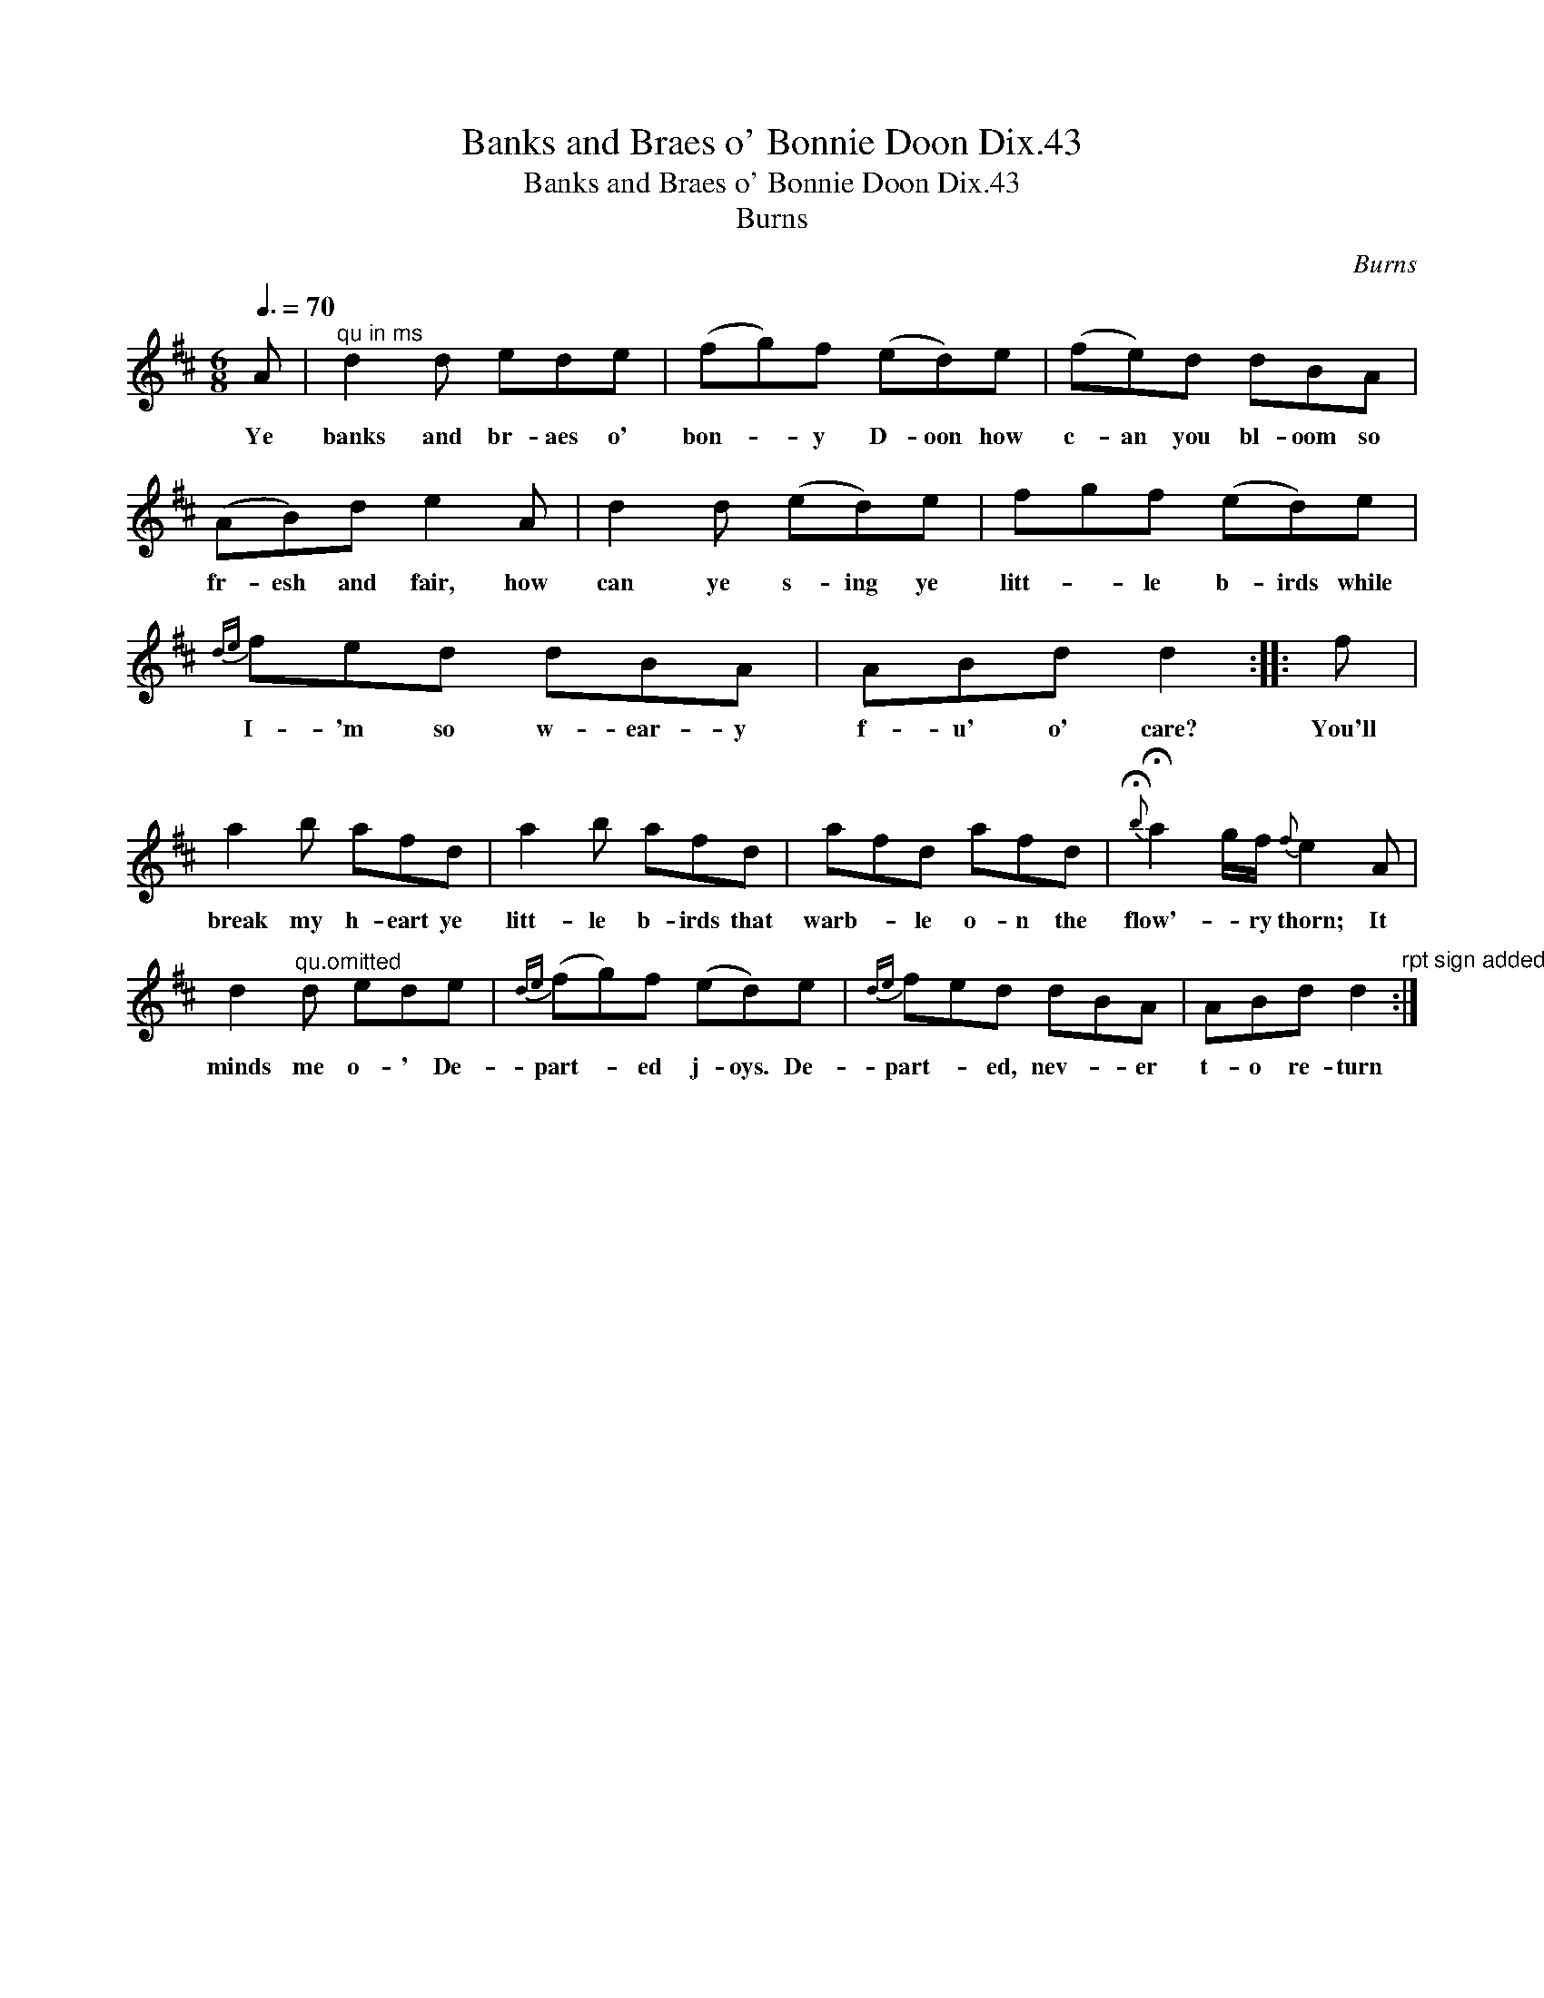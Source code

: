 X:1
T:Banks and Braes o' Bonnie Doon Dix.43
T:Banks and Braes o' Bonnie Doon Dix.43
T:Burns
C:Burns
L:1/8
Q:3/8=70
M:6/8
K:D
V:1 treble 
V:1
 A |"^qu in ms" d2 d ede | (fg)f (ed)e | (fe)d dBA | (AB)d e2 A | d2 d (ed)e | fgf (ed)e | %7
w: Ye|banks and br- aes o'|bon- * y D- oon how|c- an you bl- oom so|fr- esh and fair, how|can ye s- ing ye|litt- * le b- irds while|
{de} fed dBA | ABd d2 :: f | a2 b afd | a2 b afd | afd afd |{!fermata!b} !fermata!a2 g/f/{f} e2 A | %14
w: I- 'm so w- ear- y|f- u' o' care?|You'll|break my h- eart ye|litt- le b- irds that|warb- * le o- n the|flow'- * ry thorn; It|
 d2"^qu.omitted" d ede |{de} (fg)f (ed)e |{de} fed dBA | ABd d2"^rpt sign added" :| %18
w: minds me o- ' De-|part- * ed j- oys. De-|part- * ed, nev- * er|t- o re- turn|

